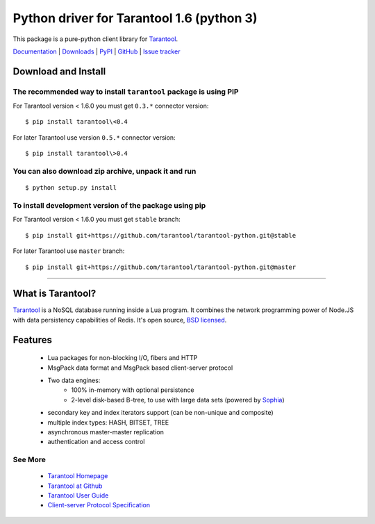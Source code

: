 Python driver for Tarantool 1.6 (python 3)
===============================

This package is a pure-python client library for `Tarantool`_.

`Documentation`_  |  `Downloads`_  |  `PyPI`_  |  `GitHub`_  | `Issue tracker`_

.. _`Documentation`: http://tarantool-python.readthedocs.org/en/latest/
.. _`Downloads`: http://pypi.python.org/pypi/tarantool#downloads
.. _`PyPI`: http://pypi.python.org/pypi/tarantool
.. _`GitHub`: https://github.com/tarantool/tarantool-python
.. _`Issue tracker`: https://github.com/tarantool/tarantool-python/issues

.. image:: https://travis-ci.org/tarantool/tarantool-python.svg?branch=master
    :target: https://travis-ci.org/tarantool/tarantool-python

Download and Install
--------------------

The recommended way to install ``tarantool`` package is using PIP
^^^^^^^^^^^^^^^^^^^^^^^^^^^^^^^^^^^^^^^^^^^^^^^^^^^^^^^^^^^^^^^^^

For Tarantool version < 1.6.0 you must get ``0.3.*`` connector version::

    $ pip install tarantool\<0.4

For later Tarantool use version ``0.5.*`` connector version::

    $ pip install tarantool\>0.4

You can also download zip archive, unpack it and run
^^^^^^^^^^^^^^^^^^^^^^^^^^^^^^^^^^^^^^^^^^^^^^^^^^^^

::

    $ python setup.py install

To install development version of the package using pip
^^^^^^^^^^^^^^^^^^^^^^^^^^^^^^^^^^^^^^^^^^^^^^^^^^^^^^^

For Tarantool version < 1.6.0 you must get ``stable`` branch::

    $ pip install git+https://github.com/tarantool/tarantool-python.git@stable

For later Tarantool use ``master`` branch::

    $ pip install git+https://github.com/tarantool/tarantool-python.git@master

--------------------------------------------------------------------------------

What is Tarantool?
------------------

`Tarantool`_ is a NoSQL database running inside a Lua program. It combines the network programming power of Node.JS with data persistency capabilities of Redis. It's open source, `BSD licensed`_.

Features
--------

    * Lua packages for non-blocking I/O, fibers and HTTP
    * MsgPack data format and MsgPack based client-server protocol
    * Two data engines:
        * 100% in-memory with optional persistence
        * 2-level disk-based B-tree, to use with large data sets (powered by `Sophia`_)
    * secondary key and index iterators support (can be non-unique and composite)
    * multiple index types: HASH, BITSET, TREE
    * asynchronous master-master replication
    * authentication and access control


See More
^^^^^^^^

 * `Tarantool Homepage`_
 * `Tarantool at Github`_
 * `Tarantool User Guide`_
 * `Client-server Protocol Specification`_


.. _`Tarantool`:
.. _`Tarantool Database`:
.. _`Tarantool Homepage`: http://tarantool.org
.. _`Tarantool at Github`: https://github.com/tarantool/tarantool
.. _`Tarantool User Guide`: http://tarantool.org/doc/user_guide.html
.. _`Client-server protocol specification`: http://tarantool.org/doc/dev_guide/box-protocol.html
.. _`Sophia`: http://sphia.org
.. _`BSD licensed`: http://www.gnu.org/licenses/license-list.html#ModifiedBSD
